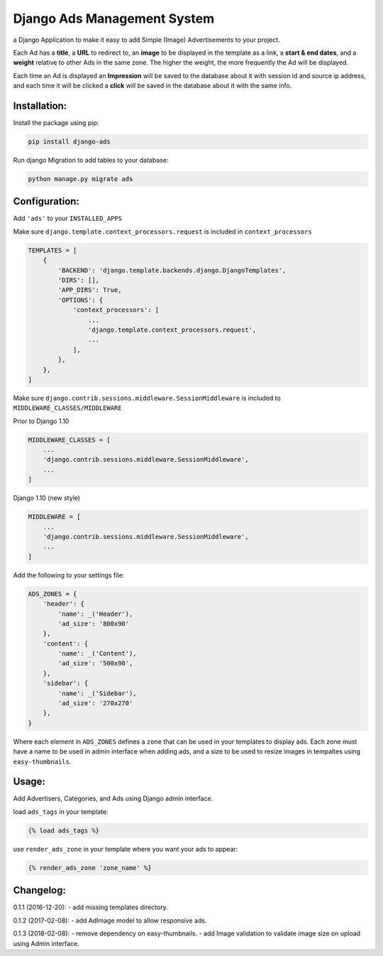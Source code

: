 Django Ads Management System
============================

a Django Application to make it easy to add Simple (Image) Advertisements to your project.

Each Ad has a **title**, a **URL** to redirect to, an **image** to be displayed in the template as a link, a **start & end dates**, and a **weight** relative to other Ads in the same zone. The higher the weight, the more frequently the Ad will be displayed.

Each time an Ad is displayed an **Impression** will be saved to the database about it with session id and source ip address, and each time it will be clicked a **click** will be saved in the database about it with the same info.

Installation:
-------------

Install the package using pip:

.. code-block:: python

  pip install django-ads

Run django Migration to add tables to your database:

.. code-block:: python

  python manage.py migrate ads

Configuration:
--------------

Add ``'ads'`` to your ``INSTALLED_APPS``

Make sure ``django.template.context_processors.request`` is included in ``context_processors``

.. code-block:: python
   
  TEMPLATES = [
      {
          'BACKEND': 'django.template.backends.django.DjangoTemplates',
          'DIRS': [],
          'APP_DIRS': True,
          'OPTIONS': {
              'context_processors': [
                  ...
                  'django.template.context_processors.request',
                  ...
              ],
          },
      },
  ]


Make sure ``django.contrib.sessions.middleware.SessionMiddleware`` is included to ``MIDDLEWARE_CLASSES/MIDDLEWARE``

Prior to Django 1.10

.. code-block:: python

  MIDDLEWARE_CLASSES = [
      ...
      'django.contrib.sessions.middleware.SessionMiddleware',
      ...
  ]

Django 1.10 (new style)

.. code-block:: python

  MIDDLEWARE = [
      ...
      'django.contrib.sessions.middleware.SessionMiddleware',
      ...
  ]

Add the following to your settings file:

.. code-block:: python

  ADS_ZONES = {
      'header': {
          'name': _('Header'),
          'ad_size': '800x90'
      },
      'content': {
          'name': _('Content'),
          'ad_size': '500x90',
      },
      'sidebar': {
          'name': _('Sidebar'),
          'ad_size': '270x270'
      },
  }

Where each element in ``ADS_ZONES`` defines a ``zone`` that can be used in your templates to display ads. Each zone must have a name to be used in admin interface when adding ads, and a size to be used to resize images in tempaltes using ``easy-thumbnails``.

Usage:
------

Add Advertisers, Categories, and Ads using Django admin interface.

load ``ads_tags`` in your template:

.. code-block:: python

  {% load ads_tags %}

use ``render_ads_zone`` in your template where you want your ads to appear:

.. code-block:: python

  {% render_ads_zone 'zone_name' %}

    
Changelog:
----------

0.1.1 (2016-12-20):
- add missing templates directory.

0.1.2 (2017-02-08):
- add AdImage model to allow responsive ads.

0.1.3 (2018-02-08):
- remove dependency on easy-thumbnails.
- add Image validation to validate image size on upload using Admin interface.


